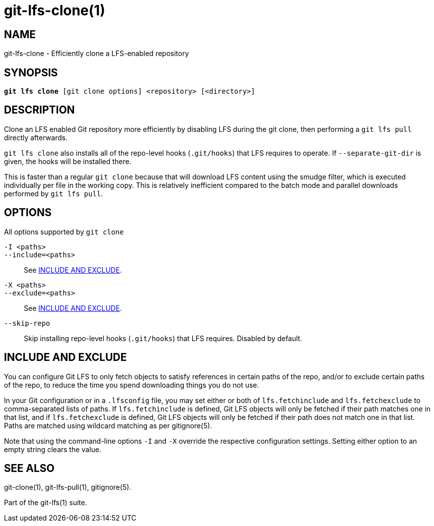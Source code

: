 = git-lfs-clone(1)

== NAME

git-lfs-clone - Efficiently clone a LFS-enabled repository

== SYNOPSIS

[source,console,subs="verbatim,quotes",role=synopsis]
----
*git lfs clone* [git clone options] <repository> [<directory>]
----

== DESCRIPTION

Clone an LFS enabled Git repository more efficiently by disabling LFS
during the git clone, then performing a `git lfs pull` directly
afterwards.

`git lfs clone` also installs all of the repo-level hooks (`.git/hooks`)
that LFS requires to operate. If `--separate-git-dir` is given, the
hooks will be installed there.

This is faster than a regular `git clone` because that will download LFS
content using the smudge filter, which is executed individually per file
in the working copy. This is relatively inefficient compared to the
batch mode and parallel downloads performed by `git lfs pull`.

== OPTIONS

All options supported by `git clone`

`-I <paths>`::
`--include=<paths>`::
  See <<_include_and_exclude>>.
`-X <paths>`::
`--exclude=<paths>`::
  See <<_include_and_exclude>>.
`--skip-repo`::
  Skip installing repo-level hooks (`.git/hooks`) that LFS
  requires. Disabled by default.

== INCLUDE AND EXCLUDE

You can configure Git LFS to only fetch objects to satisfy references in
certain paths of the repo, and/or to exclude certain paths of the repo,
to reduce the time you spend downloading things you do not use.

In your Git configuration or in a `.lfsconfig` file, you may set either
or both of `lfs.fetchinclude` and `lfs.fetchexclude` to comma-separated
lists of paths. If `lfs.fetchinclude` is defined, Git LFS objects will
only be fetched if their path matches one in that list, and if
`lfs.fetchexclude` is defined, Git LFS objects will only be fetched if
their path does not match one in that list. Paths are matched using
wildcard matching as per gitignore(5).

Note that using the command-line options `-I` and `-X` override the
respective configuration settings. Setting either option to an empty
string clears the value.

== SEE ALSO

git-clone(1), git-lfs-pull(1), gitignore(5).

Part of the git-lfs(1) suite.
